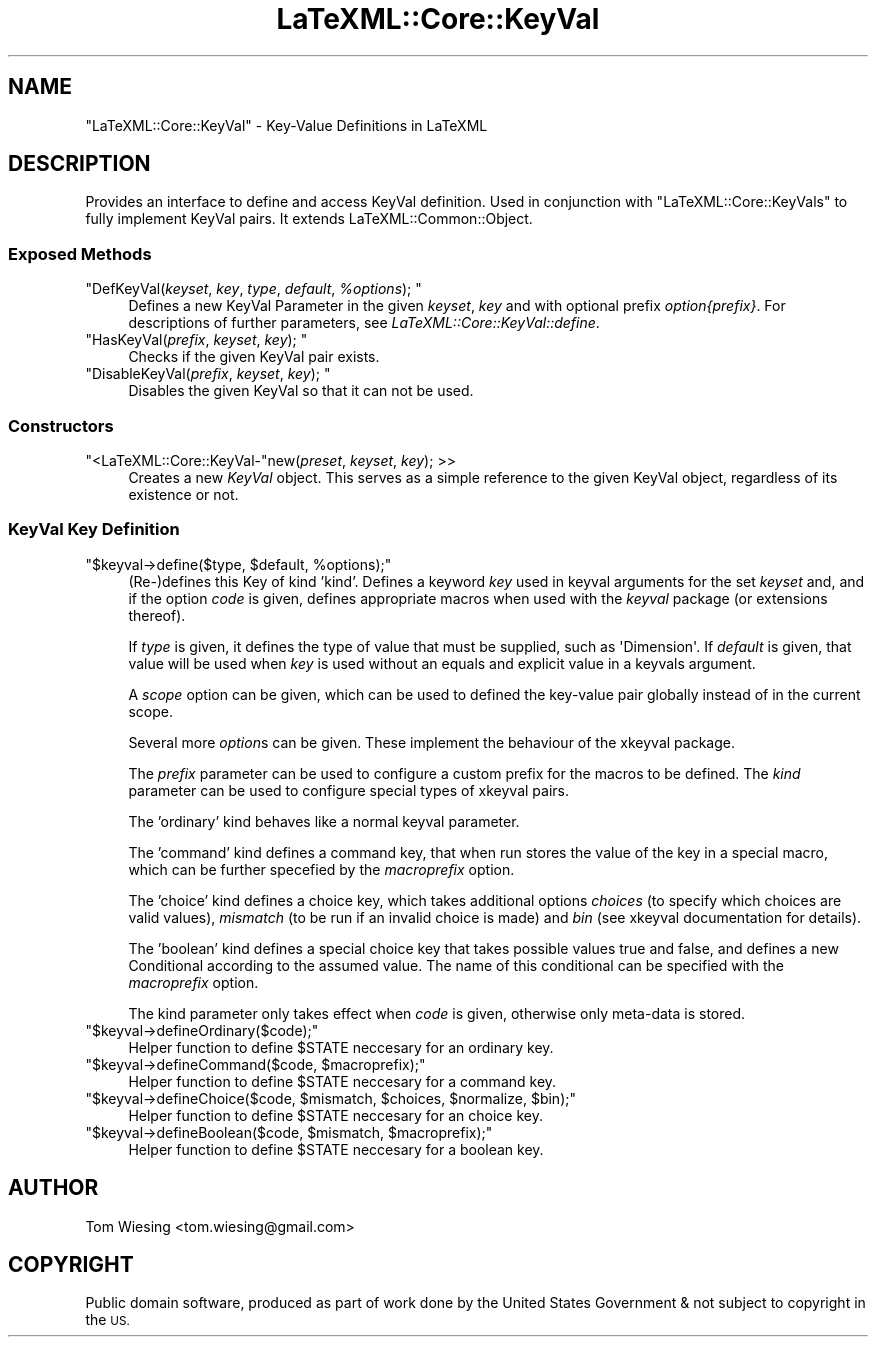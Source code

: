.\" Automatically generated by Pod::Man 4.14 (Pod::Simple 3.42)
.\"
.\" Standard preamble:
.\" ========================================================================
.de Sp \" Vertical space (when we can't use .PP)
.if t .sp .5v
.if n .sp
..
.de Vb \" Begin verbatim text
.ft CW
.nf
.ne \\$1
..
.de Ve \" End verbatim text
.ft R
.fi
..
.\" Set up some character translations and predefined strings.  \*(-- will
.\" give an unbreakable dash, \*(PI will give pi, \*(L" will give a left
.\" double quote, and \*(R" will give a right double quote.  \*(C+ will
.\" give a nicer C++.  Capital omega is used to do unbreakable dashes and
.\" therefore won't be available.  \*(C` and \*(C' expand to `' in nroff,
.\" nothing in troff, for use with C<>.
.tr \(*W-
.ds C+ C\v'-.1v'\h'-1p'\s-2+\h'-1p'+\s0\v'.1v'\h'-1p'
.ie n \{\
.    ds -- \(*W-
.    ds PI pi
.    if (\n(.H=4u)&(1m=24u) .ds -- \(*W\h'-12u'\(*W\h'-12u'-\" diablo 10 pitch
.    if (\n(.H=4u)&(1m=20u) .ds -- \(*W\h'-12u'\(*W\h'-8u'-\"  diablo 12 pitch
.    ds L" ""
.    ds R" ""
.    ds C` ""
.    ds C' ""
'br\}
.el\{\
.    ds -- \|\(em\|
.    ds PI \(*p
.    ds L" ``
.    ds R" ''
.    ds C`
.    ds C'
'br\}
.\"
.\" Escape single quotes in literal strings from groff's Unicode transform.
.ie \n(.g .ds Aq \(aq
.el       .ds Aq '
.\"
.\" If the F register is >0, we'll generate index entries on stderr for
.\" titles (.TH), headers (.SH), subsections (.SS), items (.Ip), and index
.\" entries marked with X<> in POD.  Of course, you'll have to process the
.\" output yourself in some meaningful fashion.
.\"
.\" Avoid warning from groff about undefined register 'F'.
.de IX
..
.nr rF 0
.if \n(.g .if rF .nr rF 1
.if (\n(rF:(\n(.g==0)) \{\
.    if \nF \{\
.        de IX
.        tm Index:\\$1\t\\n%\t"\\$2"
..
.        if !\nF==2 \{\
.            nr % 0
.            nr F 2
.        \}
.    \}
.\}
.rr rF
.\" ========================================================================
.\"
.IX Title "LaTeXML::Core::KeyVal 3"
.TH LaTeXML::Core::KeyVal 3 "2021-08-26" "perl v5.32.1" "User Contributed Perl Documentation"
.\" For nroff, turn off justification.  Always turn off hyphenation; it makes
.\" way too many mistakes in technical documents.
.if n .ad l
.nh
.SH "NAME"
"LaTeXML::Core::KeyVal" \- Key\-Value Definitions in LaTeXML
.SH "DESCRIPTION"
.IX Header "DESCRIPTION"
Provides an interface to define and access KeyVal definition.  
Used in conjunction with \f(CW\*(C`LaTeXML::Core::KeyVals\*(C'\fR to fully implement KeyVal
pairs. It extends LaTeXML::Common::Object.
.SS "Exposed Methods"
.IX Subsection "Exposed Methods"
.ie n .IP """DefKeyVal(\fIkeyset\fP, \fIkey\fP, \fItype\fP, \fIdefault\fP, \fI%options\fP); """ 4
.el .IP "\f(CWDefKeyVal(\f(CIkeyset\f(CW, \f(CIkey\f(CW, \f(CItype\f(CW, \f(CIdefault\f(CW, \f(CI%options\f(CW); \fR" 4
.IX Item "DefKeyVal(keyset, key, type, default, %options); "
Defines a new KeyVal Parameter in the given \fIkeyset\fR, \fIkey\fR and with optional
prefix \fIoption{prefix}\fR. For descriptions of further parameters, see \fILaTeXML::Core::KeyVal::define\fR.
.ie n .IP """HasKeyVal(\fIprefix\fP, \fIkeyset\fP, \fIkey\fP); """ 4
.el .IP "\f(CWHasKeyVal(\f(CIprefix\f(CW, \f(CIkeyset\f(CW, \f(CIkey\f(CW); \fR" 4
.IX Item "HasKeyVal(prefix, keyset, key); "
Checks if the given KeyVal pair exists.
.ie n .IP """DisableKeyVal(\fIprefix\fP, \fIkeyset\fP, \fIkey\fP); """ 4
.el .IP "\f(CWDisableKeyVal(\f(CIprefix\f(CW, \f(CIkeyset\f(CW, \f(CIkey\f(CW); \fR" 4
.IX Item "DisableKeyVal(prefix, keyset, key); "
Disables the given KeyVal so that it can not be used.
.SS "Constructors"
.IX Subsection "Constructors"
.ie n .IP """<LaTeXML::Core::KeyVal\-""new(\fIpreset\fR, \fIkeyset\fR, \fIkey\fR); >>" 4
.el .IP "\f(CW<LaTeXML::Core::KeyVal\-\fRnew(\fIpreset\fR, \fIkeyset\fR, \fIkey\fR); >>" 4
.IX Item "<LaTeXML::Core::KeyVal-new(preset, keyset, key); >>"
Creates a new \fIKeyVal\fR object. This serves as a simple reference to the given 
KeyVal object, regardless of its existence or not.
.SS "KeyVal Key Definition"
.IX Subsection "KeyVal Key Definition"
.ie n .IP """$keyval\->define($type, $default, %options);""" 4
.el .IP "\f(CW$keyval\->define($type, $default, %options);\fR" 4
.IX Item "$keyval->define($type, $default, %options);"
(Re\-)defines this Key of kind 'kind'. 
Defines a keyword \fIkey\fR used in keyval arguments for the set \fIkeyset\fR and, 
and if the option \fIcode\fR is given, defines appropriate macros 
when used with the \fIkeyval\fR package (or extensions thereof).
.Sp
If \fItype\fR is given, it defines the type of value that must be supplied,
such as \f(CW\*(AqDimension\*(Aq\fR.  If \fIdefault\fR is given, that value will be used
when \fIkey\fR is used without an equals and explicit value in a keyvals argument.
.Sp
A \fIscope\fR option can be given, which can be used to defined the key-value pair
globally instead of in the current scope.
.Sp
Several more \fIoption\fRs can be given. These implement the behaviour of the
xkeyval package.
.Sp
The \fIprefix\fR parameter can be used to configure a custom prefix for 
the macros to be defined. The \fIkind\fR parameter can be used to configure special types of xkeyval 
pairs.
.Sp
The 'ordinary' kind behaves like a normal keyval parameter.
.Sp
The 'command' kind defines a command key, that when run stores the value of the
key in a special macro, which can be further specefied by the \fImacroprefix\fR 
option.
.Sp
The 'choice' kind defines a choice key, which takes additional options 
\&\fIchoices\fR (to specify which choices are valid values), \fImismatch\fR (to be run
if an invalid choice is made) and \fIbin\fR (see xkeyval documentation for 
details).
.Sp
The 'boolean' kind defines a special choice key that takes possible values true and
false, and defines a new Conditional according to the assumed value. The name of
this conditional can be specified with the \fImacroprefix\fR option.
.Sp
The kind parameter only takes effect when \fIcode\fR is given, otherwise only 
meta-data is stored.
.ie n .IP """$keyval\->defineOrdinary($code);""" 4
.el .IP "\f(CW$keyval\->defineOrdinary($code);\fR" 4
.IX Item "$keyval->defineOrdinary($code);"
Helper function to define \f(CW$STATE\fR neccesary for an ordinary key.
.ie n .IP """$keyval\->defineCommand($code, $macroprefix);""" 4
.el .IP "\f(CW$keyval\->defineCommand($code, $macroprefix);\fR" 4
.IX Item "$keyval->defineCommand($code, $macroprefix);"
Helper function to define \f(CW$STATE\fR neccesary for a command key.
.ie n .IP """$keyval\->defineChoice($code, $mismatch, $choices, $normalize, $bin);""" 4
.el .IP "\f(CW$keyval\->defineChoice($code, $mismatch, $choices, $normalize, $bin);\fR" 4
.IX Item "$keyval->defineChoice($code, $mismatch, $choices, $normalize, $bin);"
Helper function to define \f(CW$STATE\fR neccesary for an choice key.
.ie n .IP """$keyval\->defineBoolean($code, $mismatch, $macroprefix);""" 4
.el .IP "\f(CW$keyval\->defineBoolean($code, $mismatch, $macroprefix);\fR" 4
.IX Item "$keyval->defineBoolean($code, $mismatch, $macroprefix);"
Helper function to define \f(CW$STATE\fR neccesary for a boolean key.
.SH "AUTHOR"
.IX Header "AUTHOR"
Tom Wiesing <tom.wiesing@gmail.com>
.SH "COPYRIGHT"
.IX Header "COPYRIGHT"
Public domain software, produced as part of work done by the
United States Government & not subject to copyright in the \s-1US.\s0
